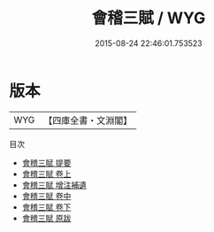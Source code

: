 #+TITLE: 會稽三賦 / WYG
#+DATE: 2015-08-24 22:46:01.753523
* 版本
 |       WYG|【四庫全書・文淵閣】|
目次
 - [[file:KR2k0113_000.txt::000-1a][會稽三賦 提要]]
 - [[file:KR2k0113_001.txt::001-1a][會稽三賦 卷上]]
 - [[file:KR2k0113_002.txt::002-1a][會稽三賦 增注補遺]]
 - [[file:KR2k0113_002.txt::002-2a][會稽三賦 卷中]]
 - [[file:KR2k0113_003.txt::003-1a][會稽三賦 卷下]]
 - [[file:KR2k0113_004.txt::004-1a][會稽三賦 原跋]]
